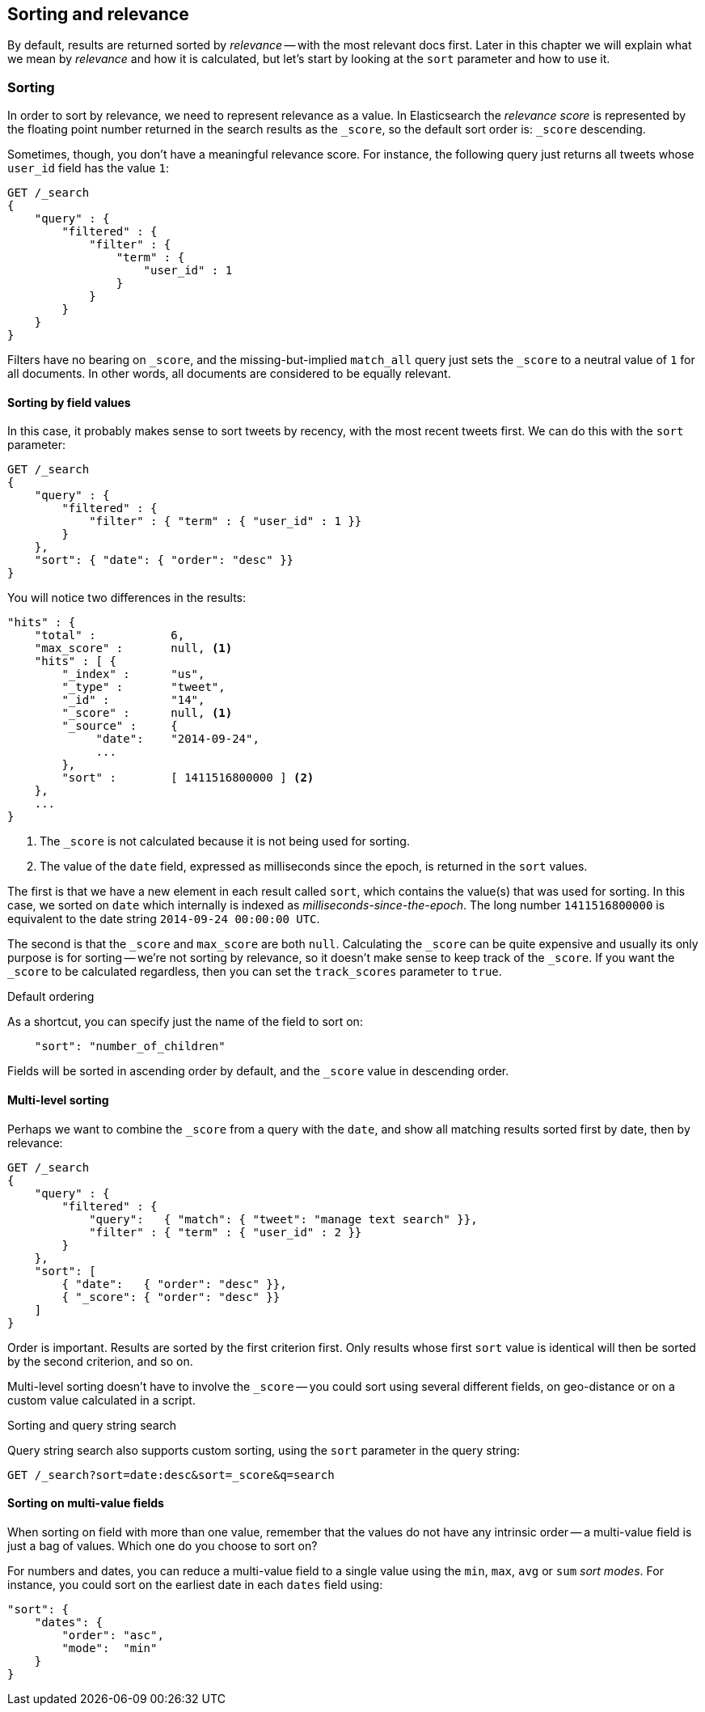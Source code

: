 [[sorting]]
== Sorting and relevance

By default, results are returned sorted by _relevance_ -- with the most
relevant docs first.((("sorting", "by relevance")))((("relevance", "sorting results by"))) Later in this chapter we will explain what we mean by
_relevance_ and how it is calculated, but let's start by looking at the `sort`
parameter and how to use it.

=== Sorting

In order to sort by relevance, we need to represent relevance as a value. In
Elasticsearch  the _relevance score_ is represented by the floating point
number returned in the search results as the `_score`, ((("relevance scores", "returned in search results score")))((("score", "relevance score of search results")))so the default sort
order is: `_score` descending.

Sometimes, though, you don't have a meaningful relevance score. For instance,
the following query just returns all tweets whose `user_id` field has the
value `1`:

[source,js]
--------------------------------------------------
GET /_search
{
    "query" : {
        "filtered" : {
            "filter" : {
                "term" : {
                    "user_id" : 1
                }
            }
        }
    }
}
--------------------------------------------------

Filters have no bearing on `_score`, and the((("match_all query", "score as neutral 1")))((("filters", "score and"))) missing-but-implied `match_all`
query just sets the `_score` to a neutral value of `1` for all documents. In
other words, all documents are considered to be equally relevant.

==== Sorting by field values

In this case, it probably makes sense to sort tweets by recency, with the most
recent tweets first.((("sorting", "by field values")))((("fields", "sorting search results by field values")))((("sort parameter")))  We can do this with the `sort` parameter:

[source,js]
--------------------------------------------------
GET /_search
{
    "query" : {
        "filtered" : {
            "filter" : { "term" : { "user_id" : 1 }}
        }
    },
    "sort": { "date": { "order": "desc" }}
}
--------------------------------------------------
// SENSE: 056_Sorting/85_Sort_by_date.json

You will notice two differences in the results:

[source,js]
--------------------------------------------------
"hits" : {
    "total" :           6,
    "max_score" :       null, <1>
    "hits" : [ {
        "_index" :      "us",
        "_type" :       "tweet",
        "_id" :         "14",
        "_score" :      null, <1>
        "_source" :     {
             "date":    "2014-09-24",
             ...
        },
        "sort" :        [ 1411516800000 ] <2>
    },
    ...
}
--------------------------------------------------
<1> The `_score` is not calculated because it is not being used for sorting.
<2> The value of the `date` field, expressed as milliseconds since the epoch,
    is returned in the `sort` values.

The first is that we have ((("date field", "sorting search results by")))a new element in each result called `sort`, which
contains the value(s) that was used for sorting.  In this case, we sorted on
`date` which internally is((("milliseconds-since-the-epoch (date)"))) indexed as _milliseconds-since-the-epoch_. The long
number `1411516800000` is equivalent to the date string `2014-09-24 00:00:00
UTC`.

The second is that the `_score` and `max_score` are both `null`. ((("score", "not calculating"))) Calculating
the `_score` can be quite expensive and usually its only purpose is for
sorting -- we're not sorting by relevance, so it doesn't make sense to keep
track of the `_score`.  If you want the `_score` to be calculated regardless,
then you can set((("track_scores parameter"))) the `track_scores` parameter to `true`.

.Default ordering
****

As a shortcut, you can ((("sorting", "specifying just the field name to sort on")))specify just the name of the field to sort on:

[source,js]
--------------------------------------------------
    "sort": "number_of_children"
--------------------------------------------------

Fields will be sorted in ((("sorting", "default ordering")))ascending order by default, and
the `_score` value in descending order.

****

==== Multi-level sorting

Perhaps we want to combine the `_score` from a((("sorting", "multi-level")))((("multi-level sorting"))) query with the `date`, and
show all matching results sorted first by date, then by relevance:

[source,js]
--------------------------------------------------
GET /_search
{
    "query" : {
        "filtered" : {
            "query":   { "match": { "tweet": "manage text search" }},
            "filter" : { "term" : { "user_id" : 2 }}
        }
    },
    "sort": [
        { "date":   { "order": "desc" }},
        { "_score": { "order": "desc" }}
    ]
}
--------------------------------------------------
// SENSE: 056_Sorting/85_Multilevel_sort.json

Order is important.  Results are sorted by the first criterion first. Only
results whose first `sort` value is identical will then be sorted by the
second criterion, and so on.

Multi-level sorting doesn't have to involve the `_score` -- you could sort
using several different fields,((("fields", "sorting by multiple fields"))) on geo-distance or on a custom value
calculated in a script.

.Sorting and query string search
****
Query string search((("sorting", "in query string searches")))((("sort parameter", "using in query strings")))((("query strings", "sorting search results for"))) also supports custom sorting, using the `sort` parameter
in the query string:

[source,js]
--------------------------------------------------
GET /_search?sort=date:desc&sort=_score&q=search
--------------------------------------------------
****

==== Sorting on multi-value fields

When sorting on field with more than one value,((("sorting", "on multi-value fields")))((("fields", "multi-value", "sorting on"))) remember that the values do
not have any intrinsic order -- a multi-value field is just a bag of values.
Which one do you choose to sort on?

For numbers and dates, you can reduce a multi-value field to a single value
using the `min`, `max`, `avg` or `sum` _sort modes_. ((("sum sort mode")))((("avg sort mode")))((("max sort mode")))((("min sort mode")))((("sort modes")))((("dates field", "sorting on earliest value")))For instance, you
could sort on the earliest date in each `dates` field using:

[source,js]
--------------------------------------------------
"sort": {
    "dates": {
        "order": "asc",
        "mode":  "min"
    }
}
--------------------------------------------------




